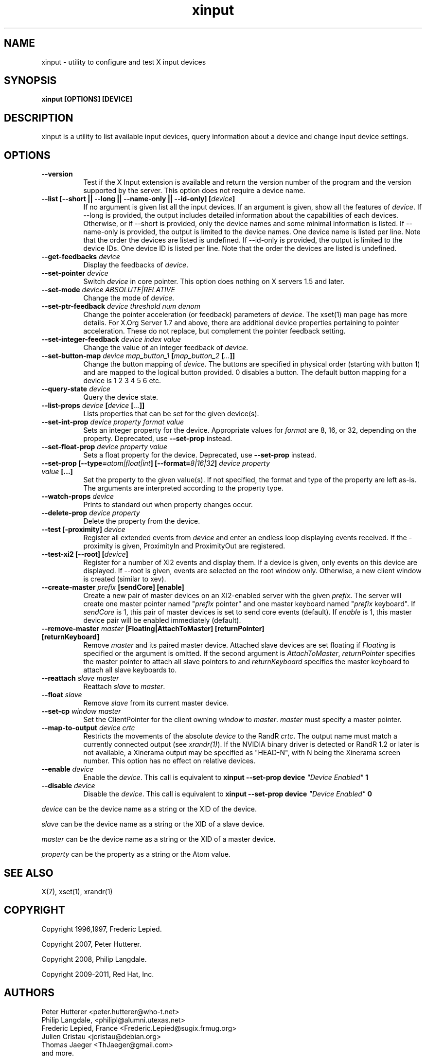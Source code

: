.TH xinput 1 "xinput 1.6.1" "X Version 11"

.SH NAME
xinput - utility to configure and test X input devices

.SH SYNOPSIS
.B xinput [OPTIONS] [DEVICE]

.SH DESCRIPTION
xinput is a utility to list available input devices, query information about
a device and change input device settings.
.SH OPTIONS
.TP 8
.B --version
Test if the X Input extension is available and return the version number
of the program and the version supported by the server. This option does not
require a device name.
.PP
.TP 8
.B --list [--short || --long || --name-only || --id-only] [\fIdevice\fP]
If no argument is given list all the input devices. If an argument is given,
show all the features of \fIdevice\fP.
If --long is provided, the output includes detailed information about the
capabilities of each devices. Otherwise, or if --short is provided, only the
device names and some minimal information is listed.
If --name-only is provided, the output is limited to the device names. One
device name is listed per line. Note that the order the devices are listed
is undefined.
If --id-only is provided, the output is limited to the device IDs. One
device ID is listed per line. Note that the order the devices are listed is
undefined.
.PP
.TP 8
.B --get-feedbacks \fIdevice\fP
Display the feedbacks of \fIdevice\fP.
.PP
.TP 8
.B --set-pointer \fIdevice\fP
Switch \fIdevice\fP in core pointer.
This option does nothing on X servers 1.5 and later.
.PP
.TP 8
.B --set-mode \fIdevice\fP \fIABSOLUTE|RELATIVE\fP
Change the mode of \fIdevice\fP.
.PP
.TP 8
.B --set-ptr-feedback \fIdevice\fP \fIthreshold\fP \fInum\fP \fIdenom\fP
Change the pointer acceleration (or feedback) parameters of \fIdevice\fP.
The xset(1) man page has more details. For X.Org Server 1.7
and above, there are additional device properties pertaining to pointer
acceleration. These do not replace, but complement the pointer feedback
setting.
.PP
.TP 8
.B --set-integer-feedback \fIdevice\fP \fIindex\fP \fIvalue\fP
Change the value of an integer feedback of \fIdevice\fP.
.PP
.TP 8
.B --set-button-map \fIdevice\fP \fImap_button_1\fP [\fImap_button_2\fP [\fI...\fP]]
Change the button mapping of \fIdevice\fP. The buttons are specified in
physical order (starting with button 1) and are mapped to the logical button
provided. 0 disables a button. The default button mapping for a device is 1
2 3 4 5 6 etc.
.PP
.TP 8
.B --query-state \fIdevice\fP
Query the device state.
.PP
.TP 8
.B --list-props \fIdevice\fP [\fIdevice\fP [\fI...\fP]]
Lists properties that can be set for the given device(s).
.PP
.TP 8
.B --set-int-prop \fIdevice\fP \fIproperty\fP \fIformat\fP \fIvalue\fP
Sets an integer property for the device.  Appropriate values for \fIformat\fP
are 8, 16, or 32, depending on the property. Deprecated, use
.B --set-prop
instead.
.PP
.TP 8
.B --set-float-prop \fIdevice\fP \fIproperty\fP \fIvalue\fP
Sets a float property for the device. Deprecated, use
.B --set-prop
instead.
.PP
.TP 8
.B --set\-prop [\-\-type=\fIatom|float|int\fP] [\-\-format=\fI8|16|32\fP] \fIdevice\fP \fIproperty\fP \fIvalue\fP [...]
Set the property to the given value(s).  If not specified, the format and type
of the property are left as-is.  The arguments are interpreted according to the
property type.
.PP
.TP 8
.B --watch-props \fIdevice\fP
Prints to standard out when property changes occur.
.PP
.TP 8
.B --delete-prop \fIdevice\fP \fIproperty\fP
Delete the property from the device.
.PP
.TP 8
.B --test [-proximity] \fIdevice\fP
Register all extended events from \fIdevice\fP and enter an endless
loop displaying events received. If the -proximity is given, ProximityIn
and ProximityOut are registered.
.PP
.TP 8
.B --test-xi2 [--root] [\fIdevice\fP]
Register for a number of XI2 events and display them. If a device is given,
only events on this device are displayed. If --root is given, events are
selected on the root window only. Otherwise, a new client window is created
(similar to xev).
.PP
.TP 8
.B --create-master \fIprefix\fP [sendCore] [enable]
Create a new pair of master devices on an XI2-enabled server with the given
\fIprefix\fP. The server will create one master pointer named "\fIprefix\fP
pointer" and one master keyboard named "\fIprefix\fP keyboard".  If
\fIsendCore\fP is 1, this pair of master devices is set to send core events
(default).  If \fIenable\fP is 1, this master device pair will be enabled
immediately (default).
.PP
.TP 8
.B --remove-master \fImaster\fP [Floating|AttachToMaster] [returnPointer] [returnKeyboard]
Remove \fImaster\fP  and its paired master device. Attached slave devices
are set floating if \fIFloating\fP is specified or the argument is omitted.
If the second argument is \fIAttachToMaster\fP, \fIreturnPointer\fP
specifies the master pointer to attach all slave pointers to and
\fIreturnKeyboard\fP specifies the master keyboard to attach all slave
keyboards to.
.PP
.TP 8
.B --reattach \fIslave\fP \fImaster\fP
Reattach \fIslave\fP to \fImaster\fP.
.PP
.TP 8
.B --float \fIslave\fP
Remove \fIslave\fP from its current master device.
.PP
.TP 8
.B --set-cp \fIwindow\fP \fImaster\fP
Set the ClientPointer for the client owning \fIwindow\fP to \fImaster\fP.
\fImaster\fP must specify a master pointer.
.PP
.TP 8
.B --map-to-output \fIdevice\fP \fIcrtc\fP
Restricts the movements of the absolute \fIdevice\fP to the RandR
\fIcrtc\fP. The output name must match a currently connected output (see
\fIxrandr(1)\fP). If the NVIDIA binary driver is
detected or RandR 1.2 or later is not available, a Xinerama output may be
specified as "HEAD-N", with N being the Xinerama screen number. This option
has no effect on relative devices.
.PP
.TP 8
.B --enable \fIdevice\fP
Enable the \fIdevice\fP. This call is equivalent to
.B xinput --set-prop device \fI"Device Enabled"\fP 1
.PP
.TP 8
.B --disable \fIdevice\fP
Disable the \fIdevice\fP. This call is equivalent to
.B xinput --set-prop device \fI"Device Enabled"\fP 0
.PP
\fIdevice\fP can be the device name as a string or the XID of the
device.
.PP
\fIslave\fP can be the device name as a string or the XID of a slave
device.
.PP
\fImaster\fP can be the device name as a string or the XID of a master
device.
.PP
\fIproperty\fP can be the property as a string or the Atom value.
.PP
.SH "SEE ALSO"
X(7), xset(1), xrandr(1)
.SH COPYRIGHT
Copyright 1996,1997, Frederic Lepied.
.PP
Copyright 2007, Peter Hutterer.
.PP
Copyright 2008, Philip Langdale.
.PP
Copyright 2009-2011, Red Hat, Inc.

.SH AUTHORS

.nf
Peter Hutterer <peter.hutterer@who-t.net>
Philip Langdale, <philipl@alumni.utexas.net>
Frederic Lepied, France <Frederic.Lepied@sugix.frmug.org>
Julien Cristau <jcristau@debian.org>
Thomas Jaeger <ThJaeger@gmail.com>
and more.
.fi
